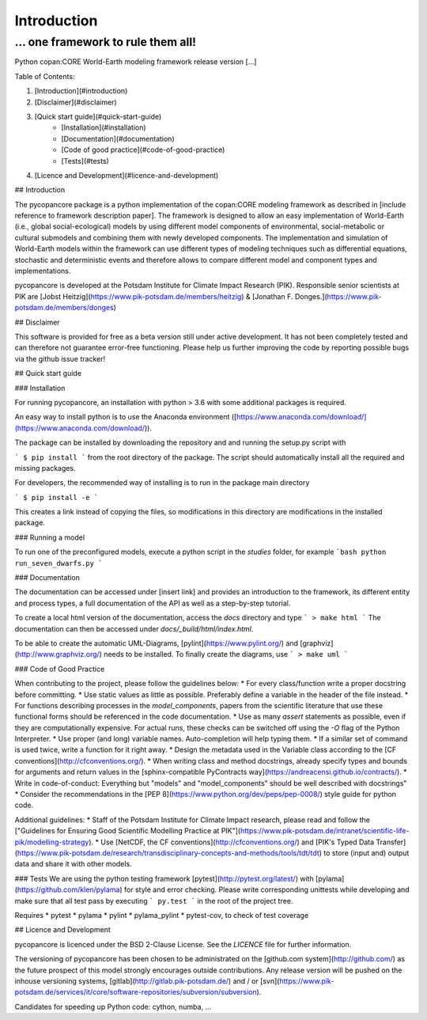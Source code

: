 Introduction
============

\... one framework to rule them all!
....................................

Python copan:CORE World-Earth modeling framework release version [...]

Table of Contents:

1. [Introduction](#introduction)
2. [Disclaimer](#disclaimer)
3. [Quick start guide](#quick-start-guide)
    * [Installation](#installation)
    * [Documentation](#documentation)
    * [Code of good practice](#code-of-good-practice)
    * [Tests](#tests)
4. [Licence and Development](#licence-and-development)

## Introduction

The pycopancore package is a python implementation of the copan:CORE modeling framework as described in [include reference to framework description paper]. The framework is designed to allow an easy implementation of World-Earth (i.e., global social-ecological) models by using different model components of environmental, social-metabolic or cultural submodels and combining them with newly developed components.
The implementation and simulation of World-Earth models within the framework can use  different types of modeling techniques such as differential equations, stochastic and deterministic events and therefore allows to compare different model and component types and implementations.

pycopancore is developed at the Potsdam Institute for Climate Impact Research (PIK). Responsible senior scientists at PIK are [Jobst Heitzig](https://www.pik-potsdam.de/members/heitzig) & [Jonathan F. Donges.](https://www.pik-potsdam.de/members/donges)

## Disclaimer

This software is provided for free as a beta version still under active development. It has not been completely tested and can therefore not guarantee  error-free functioning. Please help us further improving the code by reporting possible bugs via the github issue tracker!

## Quick start guide

### Installation

For running pycopancore, an installation with python > 3.6 with some additional packages is required.

An easy way to install python is to use the Anaconda environment ([https://www.anaconda.com/download/](https://www.anaconda.com/download/)).

The package can be installed by downloading the repository and and running the setup.py script with

```
$ pip install
```
from the root directory of the package. The script should automatically install all the required and missing packages.

For developers, the recommended way of installing is to run in the package main directory

```
$ pip install -e
```

This creates a link instead of copying the files, so modifications in this directory are modifications in the installed package.

### Running a model

To run one of the preconfigured models, execute a python script in the `studies` folder, for example
```bash
python run_seven_dwarfs.py
```

### Documentation

The documentation can be accessed under [insert link] and provides an introduction to the framework, its different entity and process types, a full documentation of the API as well as a step-by-step tutorial.

To create a local html version of the documentation, access the `docs` directory and type
```
> make html
```
The documentation can then be accessed under `docs/_build/html/index.html`.

To be able to create the automatic UML-Diagrams, [pylint](https://www.pylint.org/) and [graphviz](http://www.graphviz.org/) needs to be installed. To finally create the diagrams, use
```
> make uml
```

### Code of Good Practice

When contributing to the project, please follow the guidelines below:
* For every class/function write a proper docstring before committing.
* Use static values as little as possible. Preferably define a variable in the header of the file instead.
* For functions describing processes in the `model_components`, papers from the scientific literature that use these functional forms should be referenced in the code documentation.
* Use as many `assert` statements as possible, even if they are computationally expensive. For actual runs, these checks can be switched off using the `-O` flag of the Python Interpreter.
* Use proper (and long) variable names. Auto-completion will help typing them.
* If a similar set of command is used twice, write a function for it right away.
* Design the metadata used in the Variable class according to the [CF conventions](http://cfconventions.org/).
* When writing class and method docstrings, already specify types and bounds for arguments and return values in the [sphinx-compatible PyContracts way](https://andreacensi.github.io/contracts/).
* Write in code-of-conduct: Everything but "models" and "model_components" should be well described with docstrings"
* Consider the recommendations in the [PEP 8](https://www.python.org/dev/peps/pep-0008/) style guide for python code.

Additional guidelines:
* Staff of the Potsdam Institute for Climate Impact research, please read and follow the ["Guidelines for Ensuring Good Scientific Modelling Practice at PIK"](https://www.pik-potsdam.de/intranet/scientific-life-pik/modelling-strategy).
* Use [NetCDF, the CF conventions](http://cfconventions.org/) and [PIK's Typed Data Transfer](https://www.pik-potsdam.de/research/transdisciplinary-concepts-and-methods/tools/tdt/tdt) to store (input and) output data and share it with other models.

### Tests
We are using the python testing framework [pytest](http://pytest.org/latest/) with [pylama](https://github.com/klen/pylama) for style and error checking. Please write corresponding unittests while developing and make sure that all test pass by executing
```
py.test
```
in the root of the project tree.

Requires
* pytest
* pylama
* pylint
* pylama_pylint
* pytest-cov, to check of test coverage

## Licence and Development

pycopancore is licenced under the BSD 2-Clause License.
See the `LICENCE` file for further information.

The versioning of pycopancore has been chosen to be administrated on the [github.com system](http://github.com/) as the future prospect of this model strongly encourages outside contributions. Any release version will be pushed on the inhouse versioning systems, [gitlab](http://gitlab.pik-potsdam.de/) and / or [svn](https://www.pik-potsdam.de/services/it/core/software-repositories/subversion/subversion).

Candidates for speeding up Python code: cython, numba, ...
